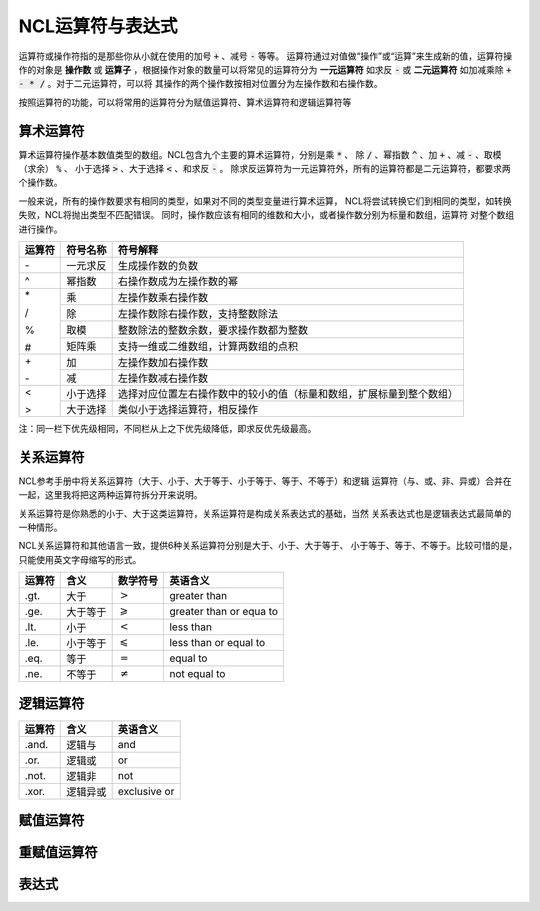 NCL运算符与表达式
=====================
运算符或操作符指的是那些你从小就在使用的加号 :code:`+` 、减号 :code:`-` 等等。
运算符通过对值做“操作”或“运算”来生成新的值，运算符操作的对象是 **操作数** 或
**运算子** ，根据操作对象的数量可以将常见的运算符分为 **一元运算符** 如求反
:code:`-` 或 **二元运算符** 如加减乘除 :code:`+ - * /` 。对于二元运算符，可以将
其操作的两个操作数按相对位置分为左操作数和右操作数。

按照运算符的功能，可以将常用的运算符分为赋值运算符、算术运算符和逻辑运算符等

算术运算符
---------------
算术运算符操作基本数值类型的数组。NCL包含九个主要的算术运算符，分别是乘 :code:`*` 、
除 :code:`/` 、幂指数 :code:`^` 、加 :code:`+` 、减 :code:`-` 、取模（求余） :code:`%` 、
小于选择 :code:`>` 、大于选择 :code:`<` 、和求反 :code:`-` 。
除求反运算符为一元运算符外，所有的运算符都是二元运算符，都要求两个操作数。

一般来说，所有的操作数要求有相同的类型，如果对不同的类型变量进行算术运算，
NCL将尝试转换它们到相同的类型，如转换失败，NCL将抛出类型不匹配错误。
同时，操作数应该有相同的维数和大小，或者操作数分别为标量和数组，运算符
对整个数组进行操作。

+--------+------------+-----------------------------------------------------------------------------+
| 运算符 |  符号名称  |    符号解释                                                                 |
+========+============+=============================================================================+
|   \-   | 一元求反   | 生成操作数的负数                                                            |
+--------+------------+-----------------------------------------------------------------------------+
|   ^    | 幂指数     | 右操作数成为左操作数的幂                                                    |
+--------+------------+-----------------------------------------------------------------------------+
|   \*   | 乘         | 左操作数乘右操作数                                                          |
+        +------------+-----------------------------------------------------------------------------+
|   \/   | 除         | 左操作数除右操作数，支持整数除法                                            |
+        +------------+-----------------------------------------------------------------------------+
|   \%   | 取模       | 整数除法的整数余数，要求操作数都为整数                                      |
+        +------------+-----------------------------------------------------------------------------+
|   \#   | 矩阵乘     | 支持一维或二维数组，计算两数组的点积                                        |
+--------+------------+-----------------------------------------------------------------------------+
|   \+   | 加         | 左操作数加右操作数                                                          |
+        +------------+-----------------------------------------------------------------------------+
|   \-   | 减         | 左操作数减右操作数                                                          |
+--------+------------+-----------------------------------------------------------------------------+
|   <    | 小于选择   | 选择对应位置左右操作数中的较小的值（标量和数组，扩展标量到整个数组）        |
+        +------------+-----------------------------------------------------------------------------+
|   >    | 大于选择   |  类似小于选择运算符，相反操作                                               |
+--------+------------+-----------------------------------------------------------------------------+

注：同一栏下优先级相同，不同栏从上之下优先级降低，即求反优先级最高。



关系运算符
---------------
NCL参考手册中将关系运算符（大于、小于、大于等于、小于等于、等于、不等于）和逻辑
运算符（与、或、非、异或）合并在一起，这里我将把这两种运算符拆分开来说明。

关系运算符是你熟悉的小于、大于这类运算符，关系运算符是构成关系表达式的基础，当然
关系表达式也是逻辑表达式最简单的一种情形。

NCL关系运算符和其他语言一致，提供6种关系运算符分别是大于、小于、大于等于、
小于等于、等于、不等于。比较可惜的是，只能使用英文字母缩写的形式。

+--------+----------+----------------------+--------------------------+
| 运算符 | 含义     | 数学符号             | 英语含义                 |
+========+==========+======================+==========================+
|  .gt.  | 大于     | :math:`>`            | greater than             |
+--------+----------+----------------------+--------------------------+
|  .ge.  | 大于等于 | :math:`\geqslant`    | greater than or equa to  |
+--------+----------+----------------------+--------------------------+
|  .lt.  | 小于     | :math:`<`            | less than                |
+--------+----------+----------------------+--------------------------+
|  .le.  | 小于等于 | :math:`\leqslant`    | less than or equal to    |
+--------+----------+----------------------+--------------------------+
|  .eq.  | 等于     | :math:`=`            | equal to                 |
+--------+----------+----------------------+--------------------------+
|  .ne.  | 不等于   | :math:`\ne`          | not equal to             |
+--------+----------+----------------------+--------------------------+

逻辑运算符
-------------------

+--------+----------+--------------+
| 运算符 | 含义     | 英语含义     |
+========+==========+==============+
|  .and. | 逻辑与   | and          |
+--------+----------+--------------+
|  .or.  | 逻辑或   | or           |
+--------+----------+--------------+
|  .not. | 逻辑非   | not          |
+--------+----------+--------------+
|  .xor. | 逻辑异或 | exclusive or |
+--------+----------+--------------+

赋值运算符
----------------

重赋值运算符
----------------

表达式
---------------